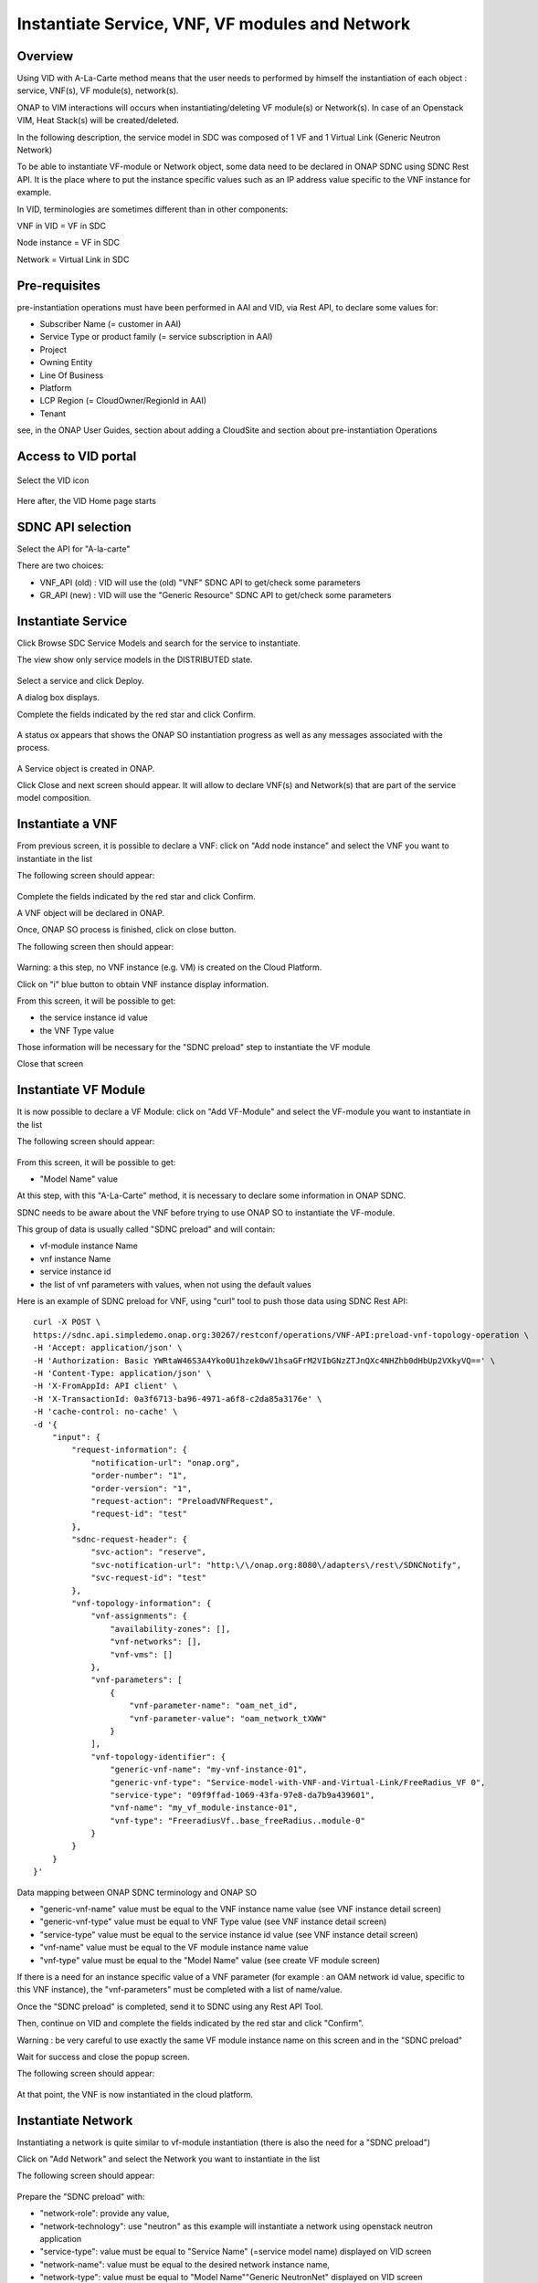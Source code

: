 .. This work is licensed under a Creative Commons Attribution 4.0
   International License.
.. http://creativecommons.org/licenses/by/4.0
.. _instantiate:

Instantiate Service, VNF, VF modules and Network
================================================


Overview
--------

Using VID with A-La-Carte method means that the user needs to performed
by himself the instantiation of each object  : service, VNF(s), VF module(s),
network(s).

ONAP to VIM interactions will occurs when instantiating/deleting VF module(s)
or Network(s). In case of an Openstack VIM, Heat Stack(s) will
be created/deleted.

In the following description, the service model in SDC was composed of 1 VF
and 1 Virtual Link (Generic Neutron Network)

To be able to instantiate VF-module or Network object, some data need to be
declared in ONAP SDNC using SDNC Rest API. It is the place where to put
the instance specific values such as an IP address value specific
to the VNF instance for example.

In VID, terminologies are sometimes different than in other components:

VNF in VID  = VF in SDC

Node instance = VF in SDC

Network = Virtual Link in SDC


Pre-requisites
--------------

pre-instantiation operations must have been performed in AAI and VID,
via Rest API, to declare some values for:

- Subscriber Name (= customer in AAI)
- Service Type or product family (= service subscription in AAI)
- Project
- Owning Entity
- Line Of Business
- Platform
- LCP Region (= CloudOwner/RegionId in AAI)
- Tenant

see, in the ONAP User Guides, section about adding a CloudSite
and section about pre-instantiation Operations


Access to VID portal
--------------------

.. figure:: images/onap-portal.png
   :align: center

Select the VID icon

.. figure:: images/vid-icon-on-portal.png
   :align: center


Here after, the VID Home page starts

.. figure:: images/home.png
   :align: center


SDNC API selection
------------------

Select the API for "A-la-carte"

There are two choices:

- VNF_API (old) : VID will use the (old) "VNF" SDNC API
  to get/check some parameters
- GR_API (new) : VID will use the "Generic Resource"
  SDNC API to get/check some parameters

.. figure:: images/API_selection.png
   :align: center



Instantiate Service
-------------------

Click Browse SDC Service Models and search for the service to instantiate.

The view show only service models in the DISTRIBUTED state.

.. figure:: images/browse-service-models.png
   :align: center


Select a service and click Deploy.

A dialog box displays.

Complete the fields indicated by the red star and click Confirm.

.. figure:: images/create-service-instance-alacarte.png
   :align: center

A status ox appears that shows the ONAP SO instantiation progress
as well as any messages associated with the process.

.. figure:: images/create-service-instance-alacarte-success.png
   :align: center

A Service object is created in ONAP.

Click Close and next screen should appear.
It will allow to declare VNF(s) and Network(s)
that are part of the service model composition.

.. figure:: images/create-service-instance-alacarte-VNF-network.png
   :align: center


Instantiate a VNF
-----------------

From previous screen, it is possible to declare a VNF: click on
"Add node instance" and select the VNF you want to instantiate in the list

The  following screen should appear:

.. figure:: images/create-vnf-instance-alacarte.png
   :align: center

Complete the fields indicated by the red star and click Confirm.

A VNF object will be declared in ONAP.

Once, ONAP SO process is finished, click on close button.

The following screen then should appear:


.. figure:: images/create-service-instance-alacarte-after-vnf-instantiated.png
   :align: center


Warning: a this step, no VNF instance (e.g. VM) is created on the Cloud Platform.

Click on "i" blue button to obtain VNF instance display information.

From this screen, it will be possible to get:

- the service instance id value
- the VNF Type value

Those information will be necessary for the "SDNC preload" step
to instantiate the VF module

Close that screen


Instantiate VF Module
---------------------

It is now possible to declare a VF Module: click on
"Add VF-Module" and select the VF-module you want to instantiate in the list

The  following screen should appear:

.. figure:: images/create-vfmodule-instance-alacarte.png
   :align: center

From this screen, it will be possible to get:

- "Model Name" value

At this step, with this "A-La-Carte" method, it is necessary to declare
some information in ONAP SDNC.

SDNC needs to be aware about the VNF before trying to use ONAP SO
to instantiate the VF-module.

This group of data is usually called "SDNC preload" and will contain:

- vf-module instance Name
- vnf instance Name
- service instance id
- the list of vnf parameters with values, when not using the default values

Here is an example of SDNC preload for VNF, using "curl" tool
to push those data using SDNC Rest API:

::

    curl -X POST \
    https://sdnc.api.simpledemo.onap.org:30267/restconf/operations/VNF-API:preload-vnf-topology-operation \
    -H 'Accept: application/json' \
    -H 'Authorization: Basic YWRtaW46S3A4Yko0U1hzek0wV1hsaGFrM2VIbGNzZTJnQXc4NHZhb0dHbUp2VXkyVQ==' \
    -H 'Content-Type: application/json' \
    -H 'X-FromAppId: API client' \
    -H 'X-TransactionId: 0a3f6713-ba96-4971-a6f8-c2da85a3176e' \
    -H 'cache-control: no-cache' \
    -d '{
        "input": {
            "request-information": {
                "notification-url": "onap.org",
                "order-number": "1",
                "order-version": "1",
                "request-action": "PreloadVNFRequest",
                "request-id": "test"
            },
            "sdnc-request-header": {
                "svc-action": "reserve",
                "svc-notification-url": "http:\/\/onap.org:8080\/adapters\/rest\/SDNCNotify",
                "svc-request-id": "test"
            },
            "vnf-topology-information": {
                "vnf-assignments": {
                    "availability-zones": [],
                    "vnf-networks": [],
                    "vnf-vms": []
                },
                "vnf-parameters": [
                    {
                        "vnf-parameter-name": "oam_net_id",
                        "vnf-parameter-value": "oam_network_tXWW"
                    }
                ],
                "vnf-topology-identifier": {
                    "generic-vnf-name": "my-vnf-instance-01",
                    "generic-vnf-type": "Service-model-with-VNF-and-Virtual-Link/FreeRadius_VF 0",
                    "service-type": "09f9ffad-1069-43fa-97e8-da7b9a439601",
                    "vnf-name": "my_vf_module-instance-01",
                    "vnf-type": "FreeradiusVf..base_freeRadius..module-0"
                }
            }
        }
    }'


Data mapping between ONAP SDNC terminology and ONAP SO

- "generic-vnf-name" value must be equal to the VNF instance name value
  (see VNF instance detail screen)
- "generic-vnf-type" value must be equal to VNF Type value
  (see VNF instance detail screen)
- "service-type" value must be equal to the service instance id value
  (see VNF instance detail screen)
- "vnf-name" value must be equal to the VF module instance name value
- "vnf-type" value must be equal to the "Model Name" value
  (see create VF module screen)


If there is a need for an instance specific value
of a VNF parameter (for example : an OAM network id value,
specific to this VNF instance),
the "vnf-parameters" must be completed with a list of name/value.

Once the "SDNC preload" is completed, send it to SDNC using any Rest API Tool.

Then, continue on VID and complete the fields indicated by the red star
and click "Confirm".

Warning : be very careful to use exactly the same VF module instance name
on this screen and in the "SDNC preload"

Wait for success and close the popup screen.

The following screen should appear:

.. figure:: images/create-service-instance-alacarte-after-vfmodule-instantiated.png
   :align: center

At that point, the VNF is now instantiated in the cloud platform.


Instantiate Network
-------------------

Instantiating a network is quite similar to vf-module instantiation
(there is also the need for a "SDNC preload")

Click on "Add Network" and select the Network you want
to instantiate in the list

The  following screen should appear:

.. figure:: images/create-network-instance-alacarte.png
   :align: center


Prepare the "SDNC preload" with:

- "network-role": provide any value,
- "network-technology": use "neutron" as this example will instantiate
  a network using openstack neutron application
- "service-type": value must be equal to "Service Name"
  (=service model name) displayed on VID screen
- "network-name": value must be equal to the desired network instance name,
- "network-type": value must be equal to "Model Name""Generic NeutronNet"
  displayed on VID screen

In addition:

- in "provider-network-information" section, it is possible to indicate
  some network characteristics
- it is possible to add a section about "subnets"

Here after, an "SDNC preload" example that can be use for Network
instantiation.

::

    curl -X POST \
    http://sdnc.api.simpledemo.onap.org:30202/restconf/operations/VNF-API:preload-network-topology-operation \
    -H 'Accept: application/json' \
    -H 'Authorization: Basic YWRtaW46S3A4Yko0U1hzek0wV1hsaGFrM2VIbGNzZTJnQXc4NHZhb0dHbUp2VXkyVQ==' \
    -H 'Content-Type: application/json' \
    -H 'X-FromAppId: API client' \
    -H 'X-TransactionId: 0a3f6713-ba96-4971-a6f8-c2da85a3176e' \
    -H 'cache-control: no-cache' \
    -d '{
    "input": {
        "request-information": {
        "request-id": "postman001",
        "notification-url": "http://so.onap.org",
        "order-number": "postman001",
        "request-sub-action": "SUPP",
        "request-action": "PreloadNetworkRequest",
        "source": "postman",
        "order-version": "1.0"
        },
        "network-topology-information": {
        "network-policy": [],
        "route-table-reference": [],
        "vpn-bindings": [],
        "network-topology-identifier": {
            "network-role": "integration_test_net",
            "network-technology": "neutron",
            "service-type": "Service-model-with-VNF-and-Virtual-Link",
            "network-name": "my-network-instance-001",
            "network-type": "Generic NeutronNet"
        },
        "provider-network-information": {
            "is-external-network": "false",
            "is-provider-network": "false",
            "is-shared-network": "false"
        },
        "subnets": [
            {
            "subnet-name": "my-sub_network-instance-001",
            "subnet-role": "OAM",
            "start-address": "192.168.90.0",
            "cidr-mask": "24",
            "ip-version": "4",
            "dhcp-enabled": "Y",
            "dhcp-start-address": "",
            "dhcp-end-address": "",
            "gateway-address": "192.168.90.1",
            "host-routes":[]
            }
                ]
        },
        "sdnc-request-header": {
        "svc-action": "reserve",
        "svc-notification-url": "http://so.onap.org",
        "svc-request-id": "postman001"
        }
    }
    }
    '

Once the "SDNC preload" is completed, send it to SDNC using any Rest API Tool.

Then, continue on VID and complete the fields indicated by the red star
and click "Confirm".

Warning : be very careful to use exactly the same network instance name
on this screen and in the "SDNC preload"

Wait for success and close the popup screen.

The  following screen should appear:

.. figure:: images/create-network-instance-alacarte-after-instantiated.png
   :align: center

At that point, the Network and subnets are now instantiated
in the cloud platform.

Also, all those network information are available in ONAP AAI,
under the terminology
"l3-network", with the "neutron-network-id" and the "neutron-subnet-id"
provided by
the openstack platform.


Deleting Network, VF module, VNF, Service
-----------------------------------------

To delete a service instance using VID, it is necessary to delete objects
in the following sequence:

- delete VF module(s)
- delete VNF instance(s)
- delete Network(s)
- delete service instance

To proceed those deletion, from VID Home screen

- search for existing service instance
- edit/view the service instance you want to delete
- click on red button with white cross and confirm for each object
